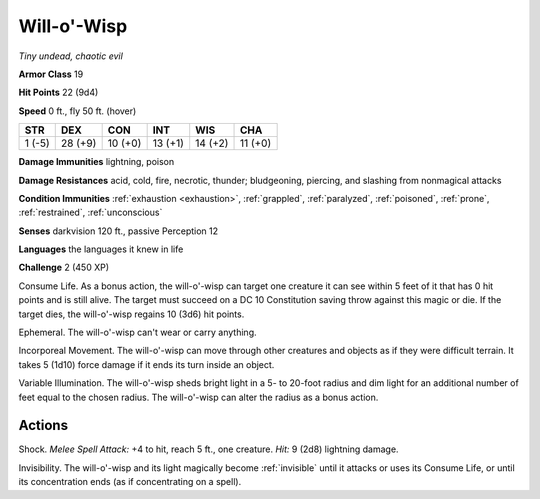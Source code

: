 .. _`Will-o'-Wisp`:

Will-o'-Wisp
------------


.. https://stackoverflow.com/questions/11984652/bold-italic-in-restructuredtext

.. raw:: html

   <style type="text/css">
     span.bolditalic {
       font-weight: bold;
       font-style: italic;
     }
   </style>

.. role:: bi
   :class: bolditalic


*Tiny undead, chaotic evil*

**Armor Class** 19

**Hit Points** 22 (9d4)

**Speed** 0 ft., fly 50 ft. (hover)

+-----------+-----------+-----------+-----------+-----------+-----------+
| STR       | DEX       | CON       | INT       | WIS       | CHA       |
+===========+===========+===========+===========+===========+===========+
| 1 (-5)    | 28 (+9)   | 10 (+0)   | 13 (+1)   | 14 (+2)   | 11 (+0)   |
+-----------+-----------+-----------+-----------+-----------+-----------+

**Damage Immunities** lightning, poison

**Damage Resistances** acid, cold, fire, necrotic, thunder; bludgeoning,
piercing, and slashing from nonmagical attacks

**Condition Immunities** :ref:`exhaustion <exhaustion>`, :ref:`grappled`, :ref:`paralyzed`, :ref:`poisoned`,
:ref:`prone`, :ref:`restrained`, :ref:`unconscious`

**Senses** darkvision 120 ft., passive Perception 12

**Languages** the languages it knew in life

**Challenge** 2 (450 XP)

:bi:`Consume Life`. As a bonus action, the will-o'-wisp can target one
creature it can see within 5 feet of it that has 0 hit points and is
still alive. The target must succeed on a DC 10 Constitution saving
throw against this magic or die. If the target dies, the will-o'-wisp
regains 10 (3d6) hit points.

:bi:`Ephemeral`. The will-o'-wisp can't wear or carry anything.

:bi:`Incorporeal Movement`. The will-o'-wisp can move through other
creatures and objects as if they were difficult terrain. It takes 5
(1d10) force damage if it ends its turn inside an object.

:bi:`Variable Illumination`. The will-o'-wisp sheds bright light in a 5-
to 20-foot radius and dim light for an additional number of feet equal
to the chosen radius. The will-o'-wisp can alter the radius as a bonus
action.


Actions
^^^^^^^

:bi:`Shock`. *Melee Spell Attack:* +4 to hit, reach 5 ft., one creature.
*Hit:* 9 (2d8) lightning damage.

.. index:: invisible; by will-o'-wisp Invisibility

:bi:`Invisibility`. The will-o'-wisp and its light magically become
:ref:`invisible` until it attacks or uses its Consume Life, or until its
concentration ends (as if concentrating on a spell).

